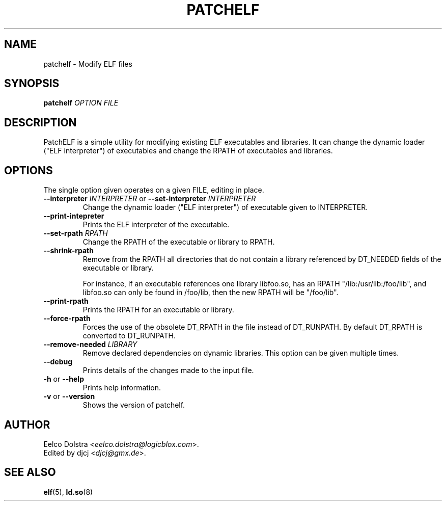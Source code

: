.\" Process this file with
.\" groff -man -Tascii foo.1
.\"
.TH PATCHELF "1" "MARCH 2014" "0.8" "User Manuals"
.SH NAME
patchelf - Modify ELF files

.SH SYNOPSIS
.B patchelf \fIOPTION FILE

.SH DESCRIPTION

PatchELF is a simple utility for modifying existing ELF executables
and libraries.  It can change the dynamic loader ("ELF interpreter")
of executables and change the RPATH of executables and libraries.

.SH OPTIONS

The single option given operates on a given FILE, editing in place.

.IP "\fB--interpreter \fIINTERPRETER\fR or \fB--set-interpreter \fIINTERPRETER"
Change the dynamic loader ("ELF interpreter") of executable given to
INTERPRETER.

.IP "\fB--print-intepreter"
Prints the ELF interpreter of the executable.

.IP "\fB--set-rpath \fIRPATH"
Change the RPATH of the executable or library to RPATH.

.IP "\fB--shrink-rpath"
Remove from the RPATH all directories that do not contain a
library referenced by DT_NEEDED fields of the executable or library.

For instance, if an executable references one library libfoo.so, has
an RPATH "/lib:/usr/lib:/foo/lib", and libfoo.so can only be found
in /foo/lib, then the new RPATH will be "/foo/lib".

.IP "\fB--print-rpath"
Prints the RPATH for an executable or library.

.IP "\fB--force-rpath"
Forces the use of the obsolete DT_RPATH in the file instead of
DT_RUNPATH. By default DT_RPATH is converted to DT_RUNPATH.

.IP "\fB--remove-needed \fILIBRARY"
Remove declared dependencies on dynamic libraries. This option can
be given multiple times.

.IP "\fB--debug"
Prints details of the changes made to the input file.

.IP "\fB\-h \fRor\fB \--help"
Prints help information.

.IP "\fB\-v \fRor\fB \--version"
Shows the version of patchelf.

.SH AUTHOR
Eelco Dolstra <\fIeelco.dolstra@logicblox.com\fR>.
.br
Edited by djcj <\fIdjcj@gmx.de\fR>.

.SH "SEE ALSO"
.BR elf (5),
.BR ld.so (8)
